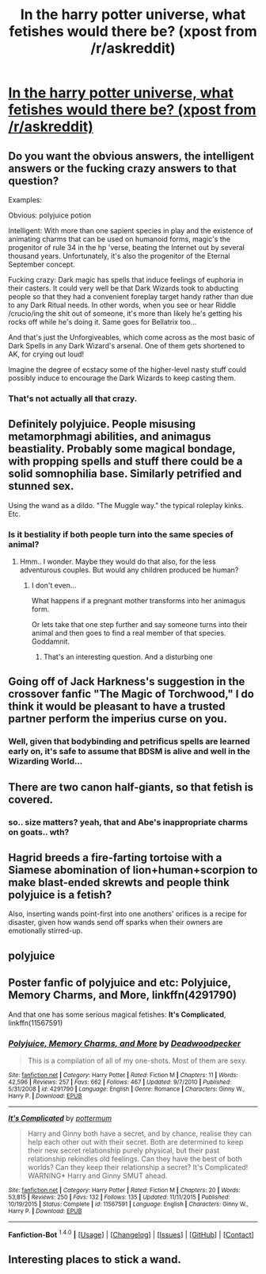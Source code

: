 #+TITLE: In the harry potter universe, what fetishes would there be? (xpost from /r/askreddit)

* [[https://redd.it/40ip6t][In the harry potter universe, what fetishes would there be? (xpost from /r/askreddit)]]
:PROPERTIES:
:Author: Odd_Immortal
:Score: 16
:DateUnix: 1452570101.0
:DateShort: 2016-Jan-12
:FlairText: Discussion
:END:

** Do you want the obvious answers, the intelligent answers or the fucking crazy answers to that question?

Examples:

Obvious: polyjuice potion

Intelligent: With more than one sapient species in play and the existence of animating charms that can be used on humanoid forms, magic's the progenitor of rule 34 in the hp 'verse, beating the Internet out by several thousand years. Unfortunately, it's also the progenitor of the Eternal September concept.

Fucking crazy: Dark magic has spells that induce feelings of euphoria in their casters. It could very well be that Dark Wizards took to abducting people so that they had a convenient foreplay target handy rather than due to any Dark Ritual needs. In other words, when you see or hear Riddle /crucio/ing the shit out of someone, it's more than likely he's getting his rocks off while he's doing it. Same goes for Bellatrix too...

And that's just the Unforgiveables, which come across as the most basic of Dark Spells in any Dark Wizard's arsenal. One of them gets shortened to AK, for crying out loud!

Imagine the degree of ecstacy some of the higher-level nasty stuff could possibly induce to encourage the Dark Wizards to keep casting them.
:PROPERTIES:
:Author: darklooshkin
:Score: 14
:DateUnix: 1452577282.0
:DateShort: 2016-Jan-12
:END:

*** That's not actually all that crazy.
:PROPERTIES:
:Author: Karinta
:Score: 2
:DateUnix: 1452618670.0
:DateShort: 2016-Jan-12
:END:


** Definitely polyjuice. People misusing metamorphmagi abilities, and animagus beastiality. Probably some magical bondage, with propping spells and stuff there could be a solid somnophilia base. Similarly petrified and stunned sex.

Using the wand as a dildo. "The Muggle way." the typical roleplay kinks. Etc.
:PROPERTIES:
:Author: thedeceitfulone
:Score: 7
:DateUnix: 1452574944.0
:DateShort: 2016-Jan-12
:END:

*** Is it bestiality if both people turn into the same species of animal?
:PROPERTIES:
:Author: PBlueKan
:Score: 1
:DateUnix: 1452662869.0
:DateShort: 2016-Jan-13
:END:

**** Hmm.. I wonder. Maybe they would do that also, for the less adventurous couples. But would any children produced be human?
:PROPERTIES:
:Author: thedeceitfulone
:Score: 1
:DateUnix: 1452667935.0
:DateShort: 2016-Jan-13
:END:

***** I don't even...

What happens if a pregnant mother transforms into her animagus form.

Or lets take that one step further and say someone turns into their animal and then goes to find a real member of that species. Goddamnit.
:PROPERTIES:
:Author: PBlueKan
:Score: 2
:DateUnix: 1452749116.0
:DateShort: 2016-Jan-14
:END:

****** That's an interesting question. And a disturbing one
:PROPERTIES:
:Author: thedeceitfulone
:Score: 1
:DateUnix: 1452811295.0
:DateShort: 2016-Jan-15
:END:


** Going off of Jack Harkness's suggestion in the crossover fanfic "The Magic of Torchwood," I do think it would be pleasant to have a trusted partner perform the imperius curse on you.
:PROPERTIES:
:Author: merganzer
:Score: 5
:DateUnix: 1452576249.0
:DateShort: 2016-Jan-12
:END:

*** Well, given that bodybinding and petrificus spells are learned early on, it's safe to assume that BDSM is alive and well in the Wizarding World...
:PROPERTIES:
:Author: darklooshkin
:Score: 3
:DateUnix: 1452577820.0
:DateShort: 2016-Jan-12
:END:


** There are two canon half-giants, so that fetish is covered.
:PROPERTIES:
:Author: Starfox5
:Score: 6
:DateUnix: 1452589827.0
:DateShort: 2016-Jan-12
:END:

*** so.. size matters? yeah, that and Abe's inappropriate charms on goats.. wth?
:PROPERTIES:
:Author: sfjoellen
:Score: 3
:DateUnix: 1452610900.0
:DateShort: 2016-Jan-12
:END:


** Hagrid breeds a fire-farting tortoise with a Siamese abomination of lion+human+scorpion to make blast-ended skrewts and people think polyjuice is a fetish?

Also, inserting wands point-first into one anothers' orifices is a recipe for disaster, given how wands send off sparks when their owners are emotionally stirred-up.
:PROPERTIES:
:Author: wordhammer
:Score: 3
:DateUnix: 1452631161.0
:DateShort: 2016-Jan-13
:END:


** polyjuice
:PROPERTIES:
:Author: sfjoellen
:Score: 2
:DateUnix: 1452573733.0
:DateShort: 2016-Jan-12
:END:


** Poster fanfic of polyjuice and etc: *Polyjuice, Memory Charms, and More*, linkffn(4291790)

And that one has some serious magical fetishes: *It's Complicated*, linkffn(11567591)
:PROPERTIES:
:Author: InquisitorCOC
:Score: 1
:DateUnix: 1452626766.0
:DateShort: 2016-Jan-12
:END:

*** [[http://www.fanfiction.net/s/4291790/1/][*/Polyjuice, Memory Charms, and More/*]] by [[https://www.fanfiction.net/u/386600/Deadwoodpecker][/Deadwoodpecker/]]

#+begin_quote
  This is a compilation of all of my one-shots. Most of them are sexy.
#+end_quote

^{/Site/: [[http://www.fanfiction.net/][fanfiction.net]] *|* /Category/: Harry Potter *|* /Rated/: Fiction M *|* /Chapters/: 11 *|* /Words/: 42,596 *|* /Reviews/: 257 *|* /Favs/: 662 *|* /Follows/: 467 *|* /Updated/: 9/7/2010 *|* /Published/: 5/31/2008 *|* /id/: 4291790 *|* /Language/: English *|* /Genre/: Romance *|* /Characters/: Ginny W., Harry P. *|* /Download/: [[http://www.p0ody-files.com/ff_to_ebook/mobile/makeEpub.php?id=4291790][EPUB]]}

--------------

[[http://www.fanfiction.net/s/11567591/1/][*/It's Complicated/*]] by [[https://www.fanfiction.net/u/1864945/pottermum][/pottermum/]]

#+begin_quote
  Harry and Ginny both have a secret, and by chance, realise they can help each other out with their secret. Both are determined to keep their new secret relationship purely physical, but their past relationship rekindles old feelings. Can they have the best of both worlds? Can they keep their relationship a secret? It's Complicated! WARNING* Harry and Ginny SMUT ahead.
#+end_quote

^{/Site/: [[http://www.fanfiction.net/][fanfiction.net]] *|* /Category/: Harry Potter *|* /Rated/: Fiction M *|* /Chapters/: 20 *|* /Words/: 53,815 *|* /Reviews/: 250 *|* /Favs/: 132 *|* /Follows/: 135 *|* /Updated/: 11/11/2015 *|* /Published/: 10/19/2015 *|* /Status/: Complete *|* /id/: 11567591 *|* /Language/: English *|* /Characters/: Ginny W., Harry P. *|* /Download/: [[http://www.p0ody-files.com/ff_to_ebook/mobile/makeEpub.php?id=11567591][EPUB]]}

--------------

*Fanfiction-Bot* ^{1.4.0} *|* [[[https://github.com/tusing/reddit-ffn-bot/wiki/Usage][Usage]]] | [[[https://github.com/tusing/reddit-ffn-bot/wiki/Changelog][Changelog]]] | [[[https://github.com/tusing/reddit-ffn-bot/issues/][Issues]]] | [[[https://github.com/tusing/reddit-ffn-bot/][GitHub]]] | [[[https://www.reddit.com/message/compose?to=%2Fu%2Ftusing][Contact]]]
:PROPERTIES:
:Author: FanfictionBot
:Score: 1
:DateUnix: 1452635887.0
:DateShort: 2016-Jan-13
:END:


** Interesting places to stick a wand.
:PROPERTIES:
:Author: kemistreekat
:Score: 1
:DateUnix: 1452643482.0
:DateShort: 2016-Jan-13
:END:
